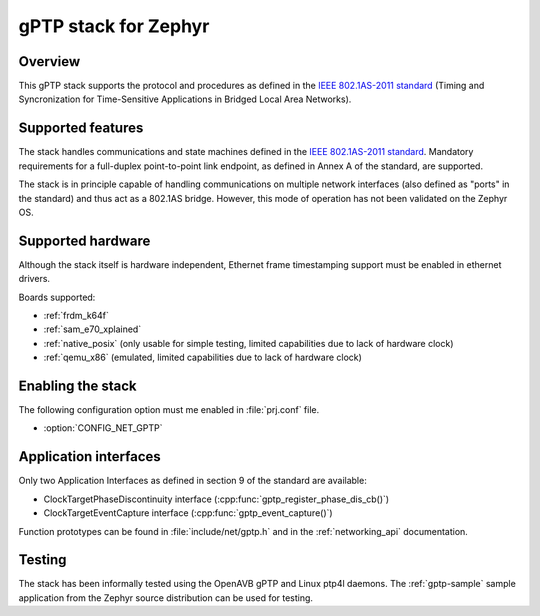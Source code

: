.. _gptp-support:

gPTP stack for Zephyr
#####################

Overview
********

This gPTP stack supports the protocol and procedures as defined in
the `IEEE 802.1AS-2011 standard`_ (Timing and Syncronization for
Time-Sensitive Applications in Bridged Local Area Networks).

Supported features
*******************

The stack handles communications and state machines defined in the
`IEEE 802.1AS-2011 standard`_. Mandatory requirements for a full-duplex
point-to-point link endpoint, as defined in Annex A of the standard,
are supported.

The stack is in principle capable of handling communications on multiple network
interfaces (also defined as "ports" in the standard) and thus act as
a 802.1AS bridge. However, this mode of operation has not been validated on
the Zephyr OS.

Supported hardware
******************

Although the stack itself is hardware independent, Ethernet frame timestamping
support must be enabled in ethernet drivers.

Boards supported:

- :ref:`frdm_k64f`
- :ref:`sam_e70_xplained`
- :ref:`native_posix` (only usable for simple testing, limited capabilities
  due to lack of hardware clock)
- :ref:`qemu_x86` (emulated, limited capabilities due to lack of hardware clock)

Enabling the stack
******************

The following configuration option must me enabled in :file:`prj.conf` file.

- :option:`CONFIG_NET_GPTP`

Application interfaces
**********************

Only two Application Interfaces as defined in section 9 of the standard
are available:

- ClockTargetPhaseDiscontinuity interface (:cpp:func:`gptp_register_phase_dis_cb()`)
- ClockTargetEventCapture interface  (:cpp:func:`gptp_event_capture()`)

Function prototypes can be found in :file:`include/net/gptp.h` and in the
:ref:`networking_api` documentation.

Testing
*******

The stack has been informally tested using the OpenAVB gPTP and
Linux ptp4l daemons. The :ref:`gptp-sample` sample application from the Zephyr
source distribution can be used for testing.

.. _IEEE 802.1AS-2011 standard:
   https://standards.ieee.org/findstds/standard/802.1AS-2011.html
